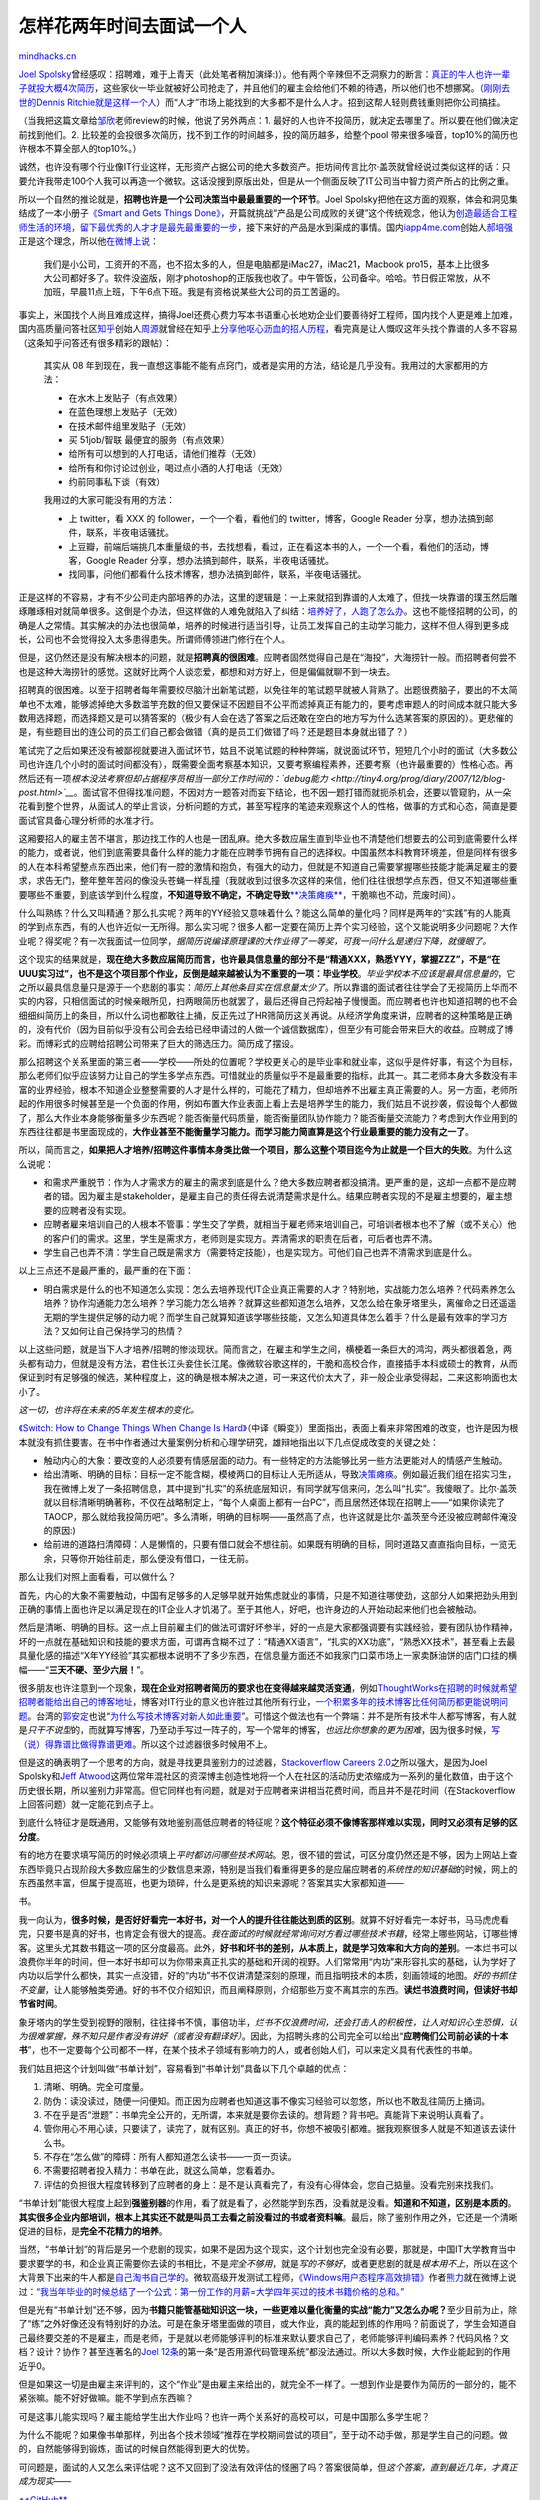 .. _201111_how-to-interview-a-person-for-two-years:

怎样花两年时间去面试一个人
==========================

`mindhacks.cn <http://mindhacks.cn/2011/11/04/how-to-interview-a-person-for-two-years/>`__

`Joel
Spolsky <http://www.joelonsoftware.com/>`__\ 曾经感叹：招聘难，难于上青天（此处笔者稍加演绎:)）。他有两个辛辣但不乏洞察力的断言：\ `真正的牛人也许一辈子就投大概4次简历 <http://www.joelonsoftware.com/articles/FindingGreatDevelopers.html>`__\ ，这些家伙一毕业就被好公司抢走了，并且他们的雇主会给他们不赖的待遇，所以他们也不想挪窝。（\ `刚刚去世的Dennis
Ritchie就是这样一个人 <http://www.ruanyifeng.com/blog/2011/10/dennis_ritchie.html>`__\ ）而“人才”市场上能找到的大多都不是什么人才。招到这帮人轻则费钱重则把你公司搞挂。

（当我把这篇文章给\ `邹欣 <http://weibo.com/sdxinz>`__\ 老师review的时候，他说了另外两点：1.
最好的人也许不投简历，就决定去哪里了。所以要在他们做决定前找到他们。2.
比较差的会投很多次简历，找不到工作的时间越多，投的简历越多，给整个pool
带来很多噪音，top10%的简历也许根本不算全部人的top10%。）

诚然，也许没有哪个行业像IT行业这样，无形资产占据公司的绝大多数资产。拒坊间传言比尔·盖茨就曾经说过类似这样的话：只要允许我带走100个人我可以再造一个微软。这话没搜到原版出处，但是从一个侧面反映了IT公司当中智力资产所占的比例之重。

所以一个自然的推论就是，\ **招聘也许是一个公司决策当中最最重要的一个环节**\ 。Joel
Spolsky把他在这方面的观察，体会和洞见集结成了一本小册子\ `《Smart and
Gets Things
Done》 <http://www.amazon.com/Smart-Gets-Things-Done-Technical/dp/1590598385/>`__\ ，开篇就挑战“产品是公司成败的关键”这个传统观念，他认为\ `创造最适合工程师生活的环境，留下最优秀的人才才是最先最重要的一步 <http://www.joelonsoftware.com/articles/HighNotes.html>`__\ ，接下来好的产品是水到渠成的事情。国内\ `iapp4me.com <http://iapp4me.com>`__\ 创始人\ `郝培强 <http://tiny4.org/blog/>`__\ 正是这个理念，所以他\ `在微博上说 <http://www.weibo.com/1400229064/xrEqt7Ax0>`__\ ：

    我们是小公司，工资开的不高，也不招太多的人，但是电脑都是iMac27，iMac21，Macbook
    pro15，基本上比很多大公司都好多了。软件没盗版，刚才photoshop的正版我也收了。中午管饭，公司备伞。哈哈。节日假正常放，从不加班，早晨11点上班，下午6点下班。我是有资格说某些大公司的员工苦逼的。

事实上，米国找个人尚且难成这样，搞得Joel还费心费力写本书语重心长地劝企业们要善待好工程师，国内找个人更是难上加难，国内高质量问答社区\ `知乎 <http://www.zhihu.com/>`__\ 创始人\ `周源 <http://weibo.com/thinkingit>`__\ 就曾经在知乎上\ `分享他呕心沥血的招人历程 <http://www.zhihu.com/question/19551593>`__\ ，看完真是让人慨叹这年头找个靠谱的人多不容易（这条知乎问答还有很多精彩的跟帖）：

    其实从 08
    年到现在，我一直想这事能不能有点窍门，或者是实用的方法，结论是几乎没有。我用过的大家都用的方法：

    -  在水木上发贴子（有点效果）
    -  在蓝色理想上发贴子（无效）
    -  在技术邮件组里发贴子（无效）
    -  买 51job/智联 最便宜的服务（有点效果）
    -  给所有可以想到的人打电话，请他们推荐（无效）
    -  给所有和你讨论过创业，喝过点小酒的人打电话（无效）
    -  约前同事私下谈（有效）

    我用过的大家可能没有用的方法：

    -  上 twitter，看 XXX 的 follower，一个一个看，看他们的
       twitter，博客，Google Reader
       分享，想办法搞到邮件，联系，半夜电话骚扰。
    -  上豆瓣，前端后端挑几本重量级的书，去找想看，看过，正在看这本书的人，一个一个看，看他们的活动，博客，Google
       Reader 分享，想办法搞到邮件，联系，半夜电话骚扰。
    -  找同事，问他们都看什么技术博客，想办法搞到邮件，联系，半夜电话骚扰。

正是这样的不容易，才有不少公司走内部培养的办法，这里的逻辑是：一上来就招到靠谱的人太难了，但找一块靠谱的璞玉然后雕琢雕琢相对就简单很多。这倒是个办法，但这样做的人难免就陷入了纠结：\ `培养好了，人跑了怎么办 <http://weibo.com/1400229064/xsf3T5wRp>`__\ 。这也不能怪招聘的公司，的确是人之常情。其实解决的办法也很简单，培养的时候进行适当引导，让员工发挥自己的主动学习能力，这样不但人得到更多成长，公司也不会觉得投入太多患得患失。所谓师傅领进门修行在个人。

但是，这仍然还是没有解决根本的问题，就是\ **招聘真的很困难**\ 。应聘者固然觉得自己是在“海投”，大海捞针一般。而招聘者何尝不也是这种大海捞针的感觉。这就好比两个人谈恋爱，都想和对方好上，但是偏偏就聊不到一块去。

招聘真的很困难。以至于招聘者每年需要绞尽脑汁出新笔试题，以免往年的笔试题早就被人背熟了。出题很费脑子，要出的不太简单也不太难，能够滤掉绝大多数滥竽充数的但又要保证不因题目不公平而滤掉真正有能力的，要考虑审题人的时间成本就只能大多数用选择题，而选择题又是可以猜答案的（极少有人会在选了答案之后还敢在空白的地方写为什么选某答案的原因的）。更悲催的是，有些题目出的连公司的员工们自己都会做错（真的是员工们做错了吗？还是题目本身就出错了？）

笔试完了之后如果还没有被鄙视就要进入面试环节，姑且不说笔试题的种种弊端，就说面试环节，短短几个小时的面试（大多数公司也许连几个小时的面试时间都没有），既需要全面考察基本知识，又要考察编程素养，还要考察（也许最重要的）性格心态。再然后还有一项\ *根本没法考察但却占据程序员相当一部分工作时间的：\ `debug能力 <http://tiny4.org/prog/diary/2007/12/blog-post.html>`__*\ 。面试官不但得找准问题，不因对方一题答对而妄下结论，也不因一题打错而就扼杀机会，还要以管窥豹，从一朵花看到整个世界，从面试人的举止言谈，分析问题的方式，甚至写程序的笔迹来观察这个人的性格，做事的方式和心态，简直是要面试官具备心理分析师的水准才行。

这厢要招人的雇主苦不堪言，那边找工作的人也是一团乱麻。绝大多数应届生直到毕业也不清楚他们想要去的公司到底需要什么样的能力，或者说，他们到底需要具备什么样的能力才能在应聘季节拥有自己的选择权。中国虽然本科教育环境差，但是同样有很多的人在本科希望整点东西出来，他们有一腔的激情和抱负，有强大的动力，但就是不知道自己需要掌握哪些技能才能满足雇主的要求，求告无门，整年整年苦闷的像没头苍蝇一样乱撞（我就收到过很多次这样的来信，他们往往很想学点东西，但又不知道哪些重要哪些不重要，到底该学到什么程度，\ **不知道导致不确定，不确定导致**\ `**决策瘫痪** <http://www.amazon.com/Paradox-Choice-Why-More-Less/dp/0060005696/>`__\ ，干脆嘛也不动，荒废时间）。

什么叫熟练？什么又叫精通？那么扎实呢？两年的YY经验又意味着什么？能这么简单的量化吗？同样是两年的“实践”有的人能真的学到点东西，有的人也许近似一无所得。那么实习呢？很多人都一定要在简历上弄个实习经验，这个又能说明多少问题呢？大作业呢？得奖呢？有一次我面试一位同学，\ *据简历说编译原理课的大作业得了一等奖，可我一问什么是递归下降，就傻眼了。*

这个现实的结果就是，\ **现在绝大多数应届简历而言，也许最具信息量的部分不是“精通XXX，熟悉YYY，掌握ZZZ”，不是“在UUU实习过”，也不是这个项目那个作业，反倒是越来越被认为不重要的一项：毕业学校**\ 。\ *毕业学校本不应该是最具信息量的*\ ，它之所以最具信息量只是源于一个悲剧的事实：\ *简历上其他条目实在信息量太少了*\ 。所以靠谱的面试者往往学会了无视简历上华而不实的内容，只相信面试的时候亲眼所见，扫两眼简历也就罢了，最后还得自己捋起袖子慢慢面。而应聘者也许也知道招聘的也不会细细纠简历上的条目，所以什么词也都敢往上捅，反正先过了HR筛简历这关再说。从经济学角度来讲，应聘者的这种策略是正确的，没有代价（因为目前似乎没有公司会去给已经申请过的人做一个诚信数据库），但至少有可能会带来巨大的收益。应聘成了博彩。而博彩式的应聘给招聘公司带来了巨大的筛选压力。简历成了摆设。

那么招聘这个关系里面的第三者——学校——所处的位置呢？学校更关心的是毕业率和就业率，这似乎是件好事，有这个为目标，那么老师们似乎应该努力让自己的学生多学点东西。可惜就业的质量似乎不是最重要的指标，此其一。其二老师本身大多数没有丰富的业界经验，根本不知道企业整整需要的人才是什么样的，可能花了精力，但却培养不出雇主真正需要的人。另一方面，老师所起的作用很多时候甚至是一个负面的作用，例如布置大作业表面上看上去是培养学生的能力，我们姑且不说抄袭，假设每个人都做了，那么大作业本身能够衡量多少东西呢？能否衡量代码质量，能否衡量团队协作能力？能否衡量交流能力？考虑到大作业用到的东西往往都是书里面现成的，\ **大作业甚至不能衡量学习能力。而学习能力简直算是这个行业最重要的能力没有之一了**\ 。

所以，简而言之，\ **如果把人才培养/招聘这件事情本身类比做一个项目，那么这整个项目迄今为止就是一个巨大的失败**\ 。为什么这么说呢：

-  和需求严重脱节：作为人才需求方的雇主的需求到底是什么？绝大多数应聘者都没搞清。更严重的是，这却一点都不是应聘者的错。因为雇主是stakeholder，是雇主自己的责任得去说清楚需求是什么。结果应聘者实现的不是雇主想要的，雇主想要的应聘者没有实现。
-  应聘者雇来培训自己的人根本不管事：学生交了学费，就相当于雇老师来培训自己，可培训者根本也不了解（或不关心）他的客户们的需求。这里，学生是需求方，老师则是实现方。弄清需求的职责在后者，可后者也弄不清。
-  学生自己也弄不清：学生自己既是需求方（需要特定技能），也是实现方。可他们自己也弄不清需求到底是什么。

以上三点还不是最严重的，最严重的在下面：

-  明白需求是什么的也不知道怎么实现：怎么去培养现代IT企业真正需要的人才？特别地，实战能力怎么培养？代码素养怎么培养？协作沟通能力怎么培养？学习能力怎么培养？就算这些都知道怎么培养，又怎么给在象牙塔里头，离催命之日还遥遥无期的学生提供足够的动力呢？而学生自己就算知道该学哪些技能，又怎么知道具体怎么着手？什么是最有效率的学习方法？又如何让自己保持学习的热情？

以上这些问题，就是当下人才培养/招聘的惨淡现状。简而言之，在雇主和学生之间，横梗着一条巨大的鸿沟，两头都很着急，两头都有动力，但就是没有方法，君住长江头妾住长江尾。像微软谷歌这样的，干脆和高校合作，直接插手本科或硕士的教育，从而保证到时有足够强的候选，某种程度上，这的确是根本解决之道，可一来这代价太大了，非一般企业承受得起，二来这影响面也太小了。

*这一切，也许将在未来的5年发生根本的变化。*

`《Switch: How to Change Things When Change Is
Hard》 <http://www.amazon.com/Switch-Change-Things-When-Hard/dp/0385528752/>`__\ （中译《瞬变》）里面指出，表面上看来非常困难的改变，也许是因为根本就没有抓住要害。在书中作者通过大量案例分析和心理学研究，雄辩地指出以下几点促成改变的关键之处：

-  触动内心的大象：要改变的人必须要有情感层面的动力。有一些特定的方法能够比另一些方法更能对人的情感产生触动。
-  给出清晰、明确的目标：目标一定不能含糊，模棱两口的目标让人无所适从，导致\ `决策瘫痪 <http://www.amazon.com/Paradox-Choice-Why-More-Less/dp/0060005696/>`__\ 。例如最近我们组在招实习生，我在微博上发了一条招聘信息，其中提到“扎实”的系统底层知识，有同学就写信来问，怎么叫“扎实”。我傻眼了。比尔·盖茨就以目标清晰明确著称，不仅在战略制定上，“每个人桌面上都有一台PC”，而且居然还体现在招聘上——“如果你读完了TAOCP，那么就给我投简历吧”。多么清晰，明确的目标啊——虽然高了点，也许这就是比尔·盖茨至今还没被应聘邮件淹没的原因:)
-  给前进的道路扫清障碍：人是懒惰的，只要有借口就会不想往前。如果既有明确的目标，同时道路又直直指向目标，一览无余，只等你开始往前走，那么便没有借口，一往无前。

那么让我们对照上面看看，可以做什么？

首先，内心的大象不需要触动，中国有足够多的人足够早就开始焦虑就业的事情，只是不知道往哪使劲，这部分人如果把劲头用到正确的事情上面也许足以满足现在的IT企业人才饥渴了。至于其他人，好吧，也许身边的人开始动起来他们也会被触动。

然后是清晰、明确的目标。这一点上目前雇主们的做法可谓好坏参半，好的一点是大家都强调要有实践经验，要有团队协作精神，坏的一点就在基础知识和技能的要求方面，可谓再含糊不过了：“精通XX语言”，“扎实的XX功底”，“熟悉XX技术”，甚至看上去最具量化感的描述“X年YY经验”其实都根本说明不了多少东西，在信息量方面还不如我家门口菜市场上一家卖酥油饼的店门口挂的横幅——“\ **三天不硬、至少六层！**\ ”。

很多朋友也许注意到一个现象，\ **现在企业对招聘者简历的要求也在变得越来越灵活变通**\ ，例如\ `ThoughtWorks在招聘的时候就希望招聘者能给出自己的博客地址 <http://gigix.thoughtworkers.org/2011/6/8/show-me-your-blog>`__\ ，博客对IT行业的意义也许胜过其他所有行业，\ `一个积累多年的技术博客比任何简历都更能说明问题 <http://mindhacks.cn/2009/02/15/why-you-should-start-blogging-now/>`__\ 。台湾的\ `郭安定 <http://www.weibo.com/oiionet>`__\ 也说“\ `为什么写技术博客对新人如此重要 <http://blog.csdn.net/oiio/article/details/6913156>`__\ ”。可惜这个做法也有一个弊端：并不是所有技术牛人都写博客，有人就是\ *只干不说型*\ 的，而就算写博客，乃至动手写过一阵子的，写一个常年的博客，\ *也远比你想象的更为困难*\ ，因为很多时候，\ `写（说）得靠谱比做得靠谱更难 <http://www.weibo.com/1882579600/xjtiRCGk5>`__\ 。所以这个过滤器很多时候用不上。

但是这的确表明了一个思考的方向，就是寻找更具鉴别力的过滤器，\ `Stackoverflow
Careers
2.0 <http://careers.stackoverflow.com/>`__\ 之所以强大，是因为Joel
Spolsky和\ `Jeff
Atwood <http://www.codinghorror.com/blog/>`__\ 这两位常年混社区的资深博主创造性地将一个人在社区的活动历史浓缩成为一系列的量化数值，由于这个历史很长期，所以鉴别力非常高。但它同样也有问题，就是对于应聘者来讲相当花费时间，而且并不是花时间（在Stackoverflow上回答问题）就一定能花到点子上。

到底什么特征才是既通用，又能够有效地鉴别高低应聘者的特征呢？\ **这个特征必须不像博客那样难以实现，同时又必须有足够的区分度**\ 。

有的地方在要求填写简历的时候必须填上\ *平时都访问哪些技术网站*\ 。恩，很不错的尝试，可区分度仍然还是不够，因为上网站上查东西毕竟只占现阶段大多数应届生的少数信息来源，特别是当我们看重得更多的是应届应聘者的\ *系统性的知识基础*\ 的时候，网上的东西虽然丰富，但属于提高班，也更为琐碎，什么是更系统的知识来源呢？答案其实大家都知道——

书。

我一向认为，\ **很多时候，是否好好看完一本好书，对一个人的提升往往能达到质的区别**\ 。就算不好好看完一本好书，马马虎虎看完，只要书是真的好书，也肯定会有很大的提高。\ *我在面试的时候就经常询问对方看过哪些技术书籍*\ ，经常上哪些网站，订哪些博客。这里头尤其数书籍这一项的区分度最高。此外，\ **好书和坏书的差别，从本质上，就是学习效率和大方向的差别**\ 。一本烂书可以浪费你半年的时间，但一本好书却可以为你带来真正扎实的基础和开阔的视野。人们常常用“内功”来形容扎实的基础，认为学好了内功以后学什么都快，其实一点没错，好的“内功”书不仅讲清楚深刻的原理，而且指明技术的本质，刻画领域的地图。\ *好的书抓住不变量*\ ，让人能够触类旁通。好的书不仅介绍知识，而且阐释原则，介绍那些万变不离其宗的东西。\ **读烂书浪费时间，但读好书却节省时间**\ 。

象牙塔内的学生受到视野的限制，往往择书不慎，事倍功半，\ *烂书不仅浪费时间，还会打击人的积极性，让人对知识心生恐惧，认为很难掌握，殊不知只是作者没有讲好（或者没有翻译好）*\ 。因此，为招聘头疼的公司完全可以给出“\ **应聘俺们公司前必读的十本书**\ ”，也不一定要每个公司都不一样，在某个技术子领域有影响力的人，或者创始人们，可以来定义具有代表性的书单。

我们姑且把这个计划叫做“书单计划”，容易看到“书单计划”具备以下几个卓越的优点：

#. 清晰、明确。完全可度量。
#. 防伪：读没读过，随便一问便知。而正因为应聘者也知道这事不像实习经验可以忽悠，所以也不敢乱往简历上捅词。
#. 不在乎是否“泄题”：书单完全公开的，无所谓，本来就是要你去读的。想背题？背书吧。真能背下来说明认真看了。
#. 管你用心不用心读，只要读了，读完了，就有区别。真正的好书，你想不被吸引都难。据我观察很多人就是不知道该去读什么书。
#. 不存在“怎么做”的障碍：所有人都知道怎么读书——一页一页读。
#. 不需要招聘者投入精力：书单在此，就这么简单，您看着办。
#. 评估的负担很大程度转移到了应聘者的身上：是不是认真看完了，有没有心得体会，您自己掂量。没看完别来找我们。

“书单计划”能很大程度上起到\ **强鉴别器**\ 的作用，看了就是看了，必然能学到东西，没看就是没看。\ **知道和不知道，区别是本质的**\ 。\ **其实很多企业内部培训，根本上其实还不就是叫员工去看之前没看过的书或者资料嘛**\ 。最后，除了鉴别作用之外，它还是一个清晰促进的目标，是\ **完全不花精力的培养**\ 。

当然，“书单计划”的背后是另一个悲剧的现实，如果不是因为这个现实，这个计划也完全没有必要，那就是，中国IT大学教育当中要求要学的书，和企业真正需要你去读的书相比，不是\ *完全不够用*\ ，就是\ *写的不够好*\ ，或者更悲剧的就是\ *根本用不上*\ ，所以在这个大背景下出来的牛人都是\ `自己淘书自己学的 <http://www.weibo.com/1400229064/xoEps5Imk>`__\ 。微软高级开发测试工程师，\ `《Windows用户态程序高效排错》 <http://book.douban.com/subject/2302201/>`__\ 作者\ `熊力 <http://www.weibo.com/grapef>`__\ 就在微博上说过：\ `“我当年毕业的时候总结了一个公式：第一份工作的月薪=大学四年买过的技术书籍价格的总和。” <http://www.weibo.com/1709648133/xoEQmBmDg>`__

但是光有“书单计划”还不够，因为\ **书籍只能管基础知识这一块，一些更难以量化衡量的实战“能力”又怎么办呢？**\ 至少目前为止，除了“练”之外好像还没有特别好的办法。可是在象牙塔里面做的项目，或大作业，真的能起到练的作用吗？前面说了，学生会知道自己最终要交差的不是雇主，而是老师，于是就以老师能够评判的标准来默认要求自己了，老师能够评判编码素养？代码风格？文档？设计？协作？甚至连著名的\ `Joel
12条 <http://www.joelonsoftware.com/articles/fog0000000043.html>`__\ 的第一条“是否用源代码管理系统”都没法通过。所以大多数时候，大作业能起到的作用近乎0。

但是如果这一切是由雇主来评判的，这个“作业”是由雇主来给出的，就完全不一样了。一想到作业是要作为简历的一部分的，能不紧张嘛。能不好好做嘛。能不学到点东西嘛？

可是这事儿能实现吗？雇主能给学生出大作业吗？也许一两个关系好的高校可以，可是中国那么多学生呢？

为什么不能呢？如果像书单那样，列出各个技术领域“推荐在学校期间尝试的项目”，至于动不动手做，那是学生自己的问题。做的，自然能够得到锻炼，面试的时候自然能得到更大的优势。

可问题是，面试的人又怎么来评估呢？这不又回到了没法有效评估的怪圈了吗？答案很简单，但\ *这个答案，直到最近几年，才真正成为现实*——

`**GitHub** <http://en.wikipedia.org/wiki/Github>`__

GitHub诞生于08年春天，第一年便产生了4万6千个公共项目，大约一年半之后用户就已经达到10万用户之巨。而到今年九月份，GitHub已经迎来了百万级用户。Host超过两百万个项目。

增长的太快了！就像Twitter一样。这样疯了一般的增长只能说明一个事实——\ **人们等待这个产品太久了**\ 。

**Social Coding**\ 。

真实的项目，真实的流程，真实的人名，一切代码review, check-in, test,
build, document,
甚至讨论，计划，brianstorming，流程，一切的一切，都是项目历史的一部分，都可以像棋局那样复盘。有经验的面试者只要稍稍扫两眼一个人的GitHub历史，挑出几个check-in历史看一看，便完全能够迅速判断这个人是否满足他的要求。不再需要费劲心机地去想题目，去观察，去揣测，去花费大量的时间的同时还只能采样到几个极为有限的点。

不像象牙塔里面大作业，这里有源代码管理系统，自动化build，有check-in，有review，有分工，有合作，最重要的是——这是一个\ `集市 <http://wenku.baidu.com/view/ce92d9eef8c75fbfc77db28a.html>`__\ ，一个超出象牙塔的集市，牛人相互吸引，\ **你可以在互联网上找到和自己拥有共同兴趣的一帮人，真正做起一点事情，而不是交差，不需要受限于几十个人的一个小班级。**\ `**Here
Comes
Everybody** <http://www.amazon.com/Here-Comes-Everybody-Organizing-Organizations/dp/1594201536>`__\ 。

为什么我这么有信心？因为这事儿已经发生了。\ **这个想法也完全不是我原创的**\ 。

正如很多事情一样，现在在国内发生的事情，往往是美国那头的历史。今年7月中旬，纽约一家公司的工程师老大发了一篇博客文章：\ `Github
is Your New
Resume <http://code.dblock.org/github-is-your-new-resume>`__\ 。指出一个惊人但再合理不过的事实：越来越多的IT公司在招聘的时候要求应聘者给出GitHub账号。甚至已经有人为GitHub写了\ `根据GitHub上的历史自动生成简历的工具 <http://resume.github.com/>`__\ 。

仔细想想，这是必然的趋势，没有比这个再合理的事情了，既然StackOverflow的历史能够作为简历，GitHub的历史不本该就是更好的简历吗：你想要具有实战经验，懂check-in懂review懂test和代码质量的重要性，懂交流和沟通的重要性，你本就应该在一个真实的项目当中去锻炼这些东西，而这些在目前已经完全可以办到。正如\ `邹欣 <http://www.weibo.com/sdxinz>`__\ 老师所说，\ *你的工作就是最好的面试*\ 。

**这件事情放在早几年，是完全没法做到的，因为我们那时候还没有GitHub**\ 。正如没有Twitter，没有微博之前，很多事情都不会成为可能一样，你有千钧之力，缺乏一个合适的支点，也没法撬动一整个社群。无组织中的组织，具有强大的杠杆效应。

这个事情里面，我唯一提出的东西就是：在目前国内这个现状下，苦闷的招聘者应该主动行动，给出一些建议项目，正如前面提到的书单计划一样，招聘者需要给出的只是引导和\ **清晰明确的目标**\ ，剩下的事情，应聘者自然会去完成，这些项目可以是实验项目，也可以是完全能做出点卖钱的东西的项目（如果好好做的话），唯一的不可或缺的前提是，项目不能太小，单人就能完成的项目不理想，一两个月就能完成的项目不理想，最好足够大到能够锻炼到方方面面，偏大一点倒是无所谓的，因为一个尚未完成的项目完全可以作为简历。当然，可以想见的是，\ *真到了那个时候，学生们肯定又是不会满足于仅去做那些已经有许多人做过的项目了*\ **。**\ 所以这里企业们一开始所建议的项目只是一个\ `《Nudge》 <http://www.amazon.com/Nudge-Improving-Decisions-Health-Happiness/dp/0300122233>`__\ ，是滚雪球之前需要的一点初始动能。后面的事情，他们自己会完成。

“GitHub计划”同样有一些明显的、甚至不可替代的优点：

#. 清晰、明确，完全可度量。
#. 防伪：同样不担心“泄题”。你伪造不了GitHub历史，伪造不了check-in历史，review
   comments，文档，交流记录…
#. 它不但是招聘，也是不花精力的培养。善哉善哉。
#. 评估的责任很大程度上交给了应聘者自己。

**从你的GitHub旅程开始，你就已经一脚踏进了真正的企业，而企业的面试也已经开始。**

书单+GitHub，就相当于一个两年左右的面试。

**没有什么面试比持续两年的面试更具有信息量。**

书单，加上项目，已经基本上覆盖了所需的全部技能。最妙的是，有太多的人在焦急的等待着他们未来的雇主给出明确的信号，他们想投入精力，去学习和实践，去成为企业需要的人，但是他们就是不知道往什么方向走，所谓\ **有动力没方向**\ 。所以，雇主给出了清晰明确的要求，相信对于很多人来说\ *反倒是一个解脱*\ ：“终于知道该干什么了”。\ `《编程之美》 <http://book.douban.com/subject/3004255/>`__\ 为什么常居畅销榜？因为它透露了雇主眼中的需求，明确、清晰的需求，可以实现，并且知道怎么去实现的需求。

你提前两年就开始面试和培养未来的候选者，而且还不需要你花出一分精力，而且人家还很乐意，没有比这更完美的面试了。

想一想，以后那些没见过世面的公司看见你拿出GitHub账号给他看，该是多么惊讶同时又觉得多么合理。

而这一切，只是因为两个小小的改变：

#. 由需求方（雇主）给出了清晰、明确的目标。
#. GitHub这样的平台。

那么，学校/老师在这个事情当中的位置呢？说实话我不知道。没有哪个行业像IT行业这样特殊：没有什么东西不能够（应该）在互联网上学到的。自组织的力量完全大过传统的教育方式。而且，既然雇主都当了领路人了，我不知道还有中间开发商什么事儿。（注：\ *这里说的是软件开发，并非计算机科学研究，后者另当别论*\ ）

那么，这个改变会发生吗？多久会发生呢？当然，它在国外已经发生了，所以问这个问题多少有点无趣。但我还是预计很快就会在国内发生，毕竟，不是已经有人要求出示博客，和经常浏览的网站了吗？也许5年左右（4年本科和6年硕士的中间值？））就会深刻改变整个人才培养/招聘的格局。当然，我并不是预言家，所以不要把我的时间估计当真，我能肯定的是，这种方式是必然的大势所趋。

刚才我就收到一位同学邀请我上知乎回答一个问题“找工作的首要原则是什么？”，当然，这个问题的答案是：“\ **弄清雇主的需求到底是什么**\ ”。

列一下我所认为的，你面试微软前必须要读的十本书：

#. Code: The Hidden Language of Computer Hardware and Software
   （《编码的奥秘》）
#. Computer System: A Programmer’s Perspective
   （《深入理解计算机系统》） / Windows via C/C++ （《Windows核心编程》
   / 《程序员的自我修养》
#. Code Complete 2（《代码大全》）/ The Pragmatic Programmer
   （《程序员修炼之道》，我也把这本书称为《代码小全》）
#. Programming Pearls （《编程珠玑》） / Algorithms / Algorithm Design /
   《编程之美》
#. The C Programming Language
#. The C++ Programming Language / Programming: Principles and Practice
   Using C++ / Accelerated C++
#. The Structure and Interpretation of Computer Programs
   （《计算机程序的构造和解释》）
#. Clean Code / Implementation Patterns
#. Design Patterns （《设计模式》） / Agile Software Development,
   Principles, Patterns, and Practices
#. Refactoring （《重构》）

（注：1.
以上同一条目下用“/”隔开的表示任选，当然你也可以都读了，相信我，时间是足够的。2.
读这些书并不意味着逐字逐句从第一页读到最后一页——当然你也可以这么做。怎么是聪明高效的读法，可以参考我之前写的关于如何\ `阅读和查找/鉴别书籍/资料的博文 <http://mindhacks.cn/2008/09/17/learning-habits-part3/>`__\ ）

注意：以上是我\ *个人*\ 认为你面试微软\ *开发*\ 职位前必须要读的10本书，它不代表我的雇主的观点。它也只是一个初步的书单，肯定会受到我个人经验和眼界的限制。欢迎大家提意见。

此外，IT不同子领域的必读书单可能千差万别，所以在发布之前我把这篇文章发给了一些朋友，他们给出了自己的书单（你是不是能看到一些有趣的共同点呢）：

`**云风** <http://blog.codingnow.com/>`__\ **（中国游戏编程先行者，前网易游戏部门资深程序员，简悦创始人）：**

如果面试，我会挑以下的我自己读过的书，让人选择他也读过的部分，再了解他对这些书的理解。这些书其实本质上就是两类，对所面对的东西（程序语言也好，操作系统也好，底层设施也好）本身的理解程度。以及另一类：对设计思想和原则的理解：

#. C++编程思想
#. Effective C++
#. 深度探索C++对象模型
#. C++语言的设计和演化
#. C专家编程
#. C陷阱与缺陷
#. C语言接口与实现
#. Lua程序设计
#. Linkers and Loaders
#. COM本质论
#. Windows核心编程
#. 深入解析Windows操作系统
#. 程序员修炼之道
#. 代码大全
#. UNIX编程艺术
#. 设计模式
#. 代码优化：有效使用内存
#. 深入理解计算机系统
#. 深入理解LINUX内核
#. TCP/IP 详解

`**冯大辉** <http://www.dbanotes.net/>`__\ **（丁香园CTO，贝塔咖啡创始人）：**

#. 软件随想录
#. 黑客与画家
#. 重来
#. UNIX编程艺术
#. 编程人生

`**洪强宁** <http://www.douban.com/people/hongqn/>`__\ **（豆瓣技术总监）：**

StackOverflow上有一个\ `程序员必读书单 <http://stackoverflow.com/questions/1711/what-is-the-single-most-influential-book-every-programmer-should-read>`__\ 帖子，这里仅列出top10，更多参考\ `这里 <http://book.douban.com/doulist/995723/>`__\ 。

#. Code Complete 2 
#. The Mythical Man-Month （《人月神话》）
#. Code: The Hidden Language of Computer Hardware and Software
   （《编码的奥秘》）
#. TAOCP （不解释）
#. The Pragmatic Programmer （《程序员修炼之道》）
#. Design Patterns （《设计模式》）
#. The Structure and Interpretation of Computer Programs
   （《计算机程序的构造和解释》）
#. Refactoring （《重构》）
#. The C Programming Language
#. Introduction to Algorithms （《算法导论》）

`**郑昀** <http://weibo.com/yunzheng>`__\ **（窝窝团研发副总裁）：**

#. 工程师入门：

   #. Code Complete 2 
   #. 程序员修炼之道
   #. 深入理解计算机系统

#. 工程师升级：

   #. 设计模式
   #. 重构——改善既有代码的设计

#. 工程师转型：

   #. 快速软件开发——有效控制与完成进度计划
   #. 人月神话
   #. IT项目管理那些事儿
   #. 软件随想录
   #. 最后期限
   #. 走出软件作坊
   #. 你的灯亮着吗?——发现问题的真正所在

`**张峥** <http://www.weibo.com/bambooman>`__\ **（微软亚洲研究院副院长）：**

#. Algorithms (by Sanjoy Dasgupta, Christos Papadimitriou and Umesh
   Vazirani)
#. Data Structure and Algorithms
#. The C Programming Language
#. The Design of the UNIX Operating System
#. Compilers （龙书）
#. Computer Architecture: A Quantitative Approach
#. Flow
#. Outliers (why hard work and luck are both important)

`**邹欣** <http://weibo.com/sdxinz>`__\ **（MSRA创新工程中心首席研发经理）：**

关于创新的书籍(\ `http://book.douban.com/doulist/1253169/ <http://book.douban.com/doulist/1253169/>`__):

#. The Myths of Innovation
#. The Innovator’s Dilemma
#. The Innovator’s Solution
#. Crossing the Chasm
#. Inside Intuit
#. 盛田昭夫
#. 杰克·韦尔奇自传
#. 梦断代码
#. Innovation
#. 浪潮之巅

关于“精通”的一篇博客《技能的反面：魔方和模仿》：

`http://www.cnblogs.com/xinz/archive/2011/08/07/2129751.html <http://www.cnblogs.com/xinz/archive/2011/08/07/2129751.html>`__

| 在我教的《现代软件工程》课上，除了教科书，每个学生要看另一本相关的书籍并写读书分析。这个博客有一些同学的读书报告:
| `http://www.cnblogs.com/OMG-Team/archive/2011/10/25/2223247.html <http://www.cnblogs.com/OMG-Team/archive/2011/10/25/2223247.html>`__

*读好书是如此的重要，因为好书往往带领你去到更好的书，更大的世界。*

`mindhacks.cn <http://mindhacks.cn/2011/11/04/how-to-interview-a-person-for-two-years/>`__


.. note::
    原文地址: http://mindhacks.cn/2011/11/04/how-to-interview-a-person-for-two-years/ 
    作者: 刘未鹏 

    编辑: 木书架 http://www.me115.com